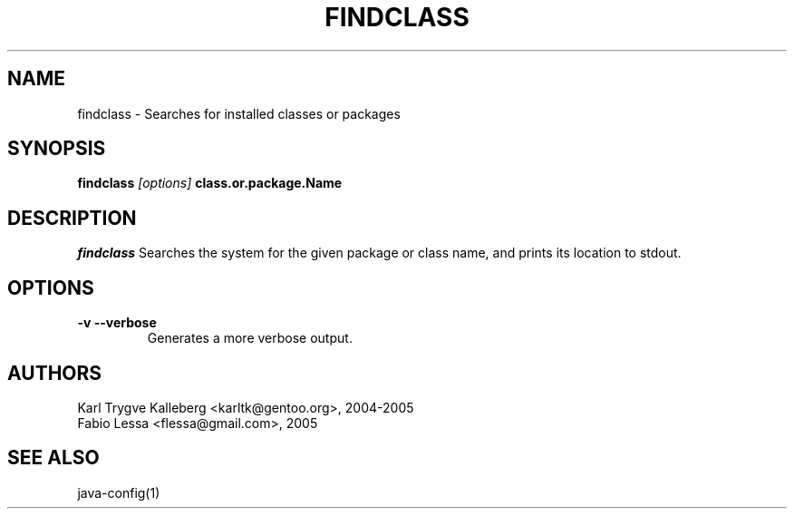 .TH FINDCLASS "1" "May 2005" "javatollkit 0.1.0" "User Commands"
.SH NAME
findclass \- Searches for installed classes or packages
.SH SYNOPSIS
.B findclass
\fI[options]\fB 
class.or.package.Name
.SH DESCRIPTION
.PP
.I findclass
Searches the system for the given package or class name, and prints 
its location to stdout.
.SH OPTIONS 
.TP
\fB-v --verbose\fI
Generates a more verbose output.

.SH AUTHORS
Karl Trygve Kalleberg <karltk@gentoo.org>, 2004-2005
.br
Fabio Lessa <flessa@gmail.com>, 2005


.SH "SEE ALSO"
java-config(1)

